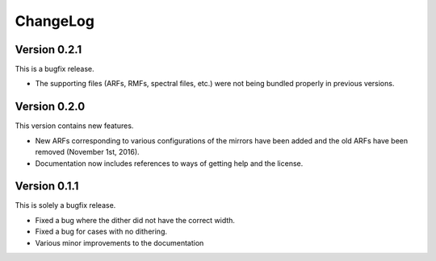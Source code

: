 .. _changelog:

ChangeLog
=========

Version 0.2.1
-------------

This is a bugfix release.

* The supporting files (ARFs, RMFs, spectral files, etc.) were not being bundled properly in previous versions. 
Version 0.2.0
-------------

This version contains new features.

* New ARFs corresponding to various configurations of the mirrors have been added and the old ARFs have been
  removed (November 1st, 2016).
* Documentation now includes references to ways of getting help and the license.

Version 0.1.1
-------------

This is solely a bugfix release.

* Fixed a bug where the dither did not have the correct width.
* Fixed a bug for cases with no dithering.
* Various minor improvements to the documentation